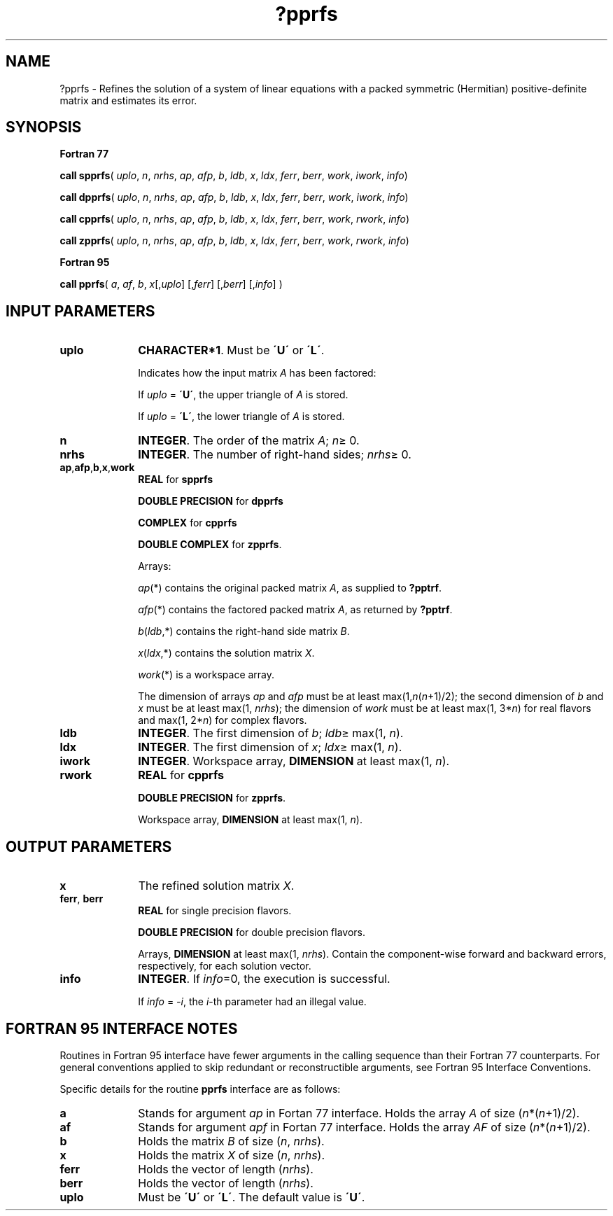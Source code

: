 .\" Copyright (c) 2002 \- 2008 Intel Corporation
.\" All rights reserved.
.\"
.TH ?pprfs 3 "Intel Corporation" "Copyright(C) 2002 \- 2008" "Intel(R) Math Kernel Library"
.SH NAME
?pprfs \- Refines the solution of a system of linear equations with a packed symmetric (Hermitian) positive-definite matrix and estimates its error.
.SH SYNOPSIS
.PP
.B Fortran 77
.PP
\fBcall spprfs\fR( \fIuplo\fR, \fIn\fR, \fInrhs\fR, \fIap\fR, \fIafp\fR, \fIb\fR, \fIldb\fR, \fIx\fR, \fIldx\fR, \fIferr\fR, \fIberr\fR, \fIwork\fR, \fIiwork\fR, \fIinfo\fR)
.PP
\fBcall dpprfs\fR( \fIuplo\fR, \fIn\fR, \fInrhs\fR, \fIap\fR, \fIafp\fR, \fIb\fR, \fIldb\fR, \fIx\fR, \fIldx\fR, \fIferr\fR, \fIberr\fR, \fIwork\fR, \fIiwork\fR, \fIinfo\fR)
.PP
\fBcall cpprfs\fR( \fIuplo\fR, \fIn\fR, \fInrhs\fR, \fIap\fR, \fIafp\fR, \fIb\fR, \fIldb\fR, \fIx\fR, \fIldx\fR, \fIferr\fR, \fIberr\fR, \fIwork\fR, \fIrwork\fR, \fIinfo\fR)
.PP
\fBcall zpprfs\fR( \fIuplo\fR, \fIn\fR, \fInrhs\fR, \fIap\fR, \fIafp\fR, \fIb\fR, \fIldb\fR, \fIx\fR, \fIldx\fR, \fIferr\fR, \fIberr\fR, \fIwork\fR, \fIrwork\fR, \fIinfo\fR)
.PP
.B Fortran 95
.PP
\fBcall pprfs\fR( \fIa\fR, \fIaf\fR, \fIb\fR, \fIx\fR[,\fIuplo\fR] [,\fIferr\fR] [,\fIberr\fR] [,\fIinfo\fR] )
.SH INPUT PARAMETERS

.TP 10
\fBuplo\fR
.NL
\fBCHARACTER*1\fR.  Must be \fB\'U\'\fR or \fB\'L\'\fR.
.IP
Indicates how the input matrix \fIA\fR has been factored: 
.IP
If \fIuplo\fR = \fB\'U\'\fR, the upper triangle of \fIA\fR is stored. 
.IP
If \fIuplo\fR = \fB\'L\'\fR, the lower triangle of \fIA\fR is stored. 
.TP 10
\fBn\fR
.NL
\fBINTEGER\fR. The order of the matrix \fIA\fR; \fIn\fR\(>= 0.
.TP 10
\fBnrhs\fR
.NL
\fBINTEGER\fR. The number of right-hand sides; \fInrhs\fR\(>= 0.
.TP 10
\fBap\fR,\fBafp\fR,\fBb\fR,\fBx\fR,\fBwork\fR
.NL
\fBREAL\fR for \fBspprfs\fR
.IP
\fBDOUBLE PRECISION\fR for \fBdpprfs\fR
.IP
\fBCOMPLEX\fR for \fBcpprfs\fR
.IP
\fBDOUBLE COMPLEX\fR for \fBzpprfs\fR.
.IP
Arrays: 
.IP
\fIap\fR(*) contains the original packed matrix \fIA\fR, as supplied to \fB?pptrf\fR.
.IP
\fIafp\fR(*) contains the factored packed matrix \fIA\fR, as returned by \fB?pptrf\fR.
.IP
\fIb\fR(\fIldb\fR,*) contains the right-hand side matrix \fIB\fR.
.IP
\fIx\fR(\fIldx\fR,*) contains the solution matrix \fIX\fR.
.IP
\fIwork\fR(*) is a workspace array.
.IP
The dimension of arrays \fIap\fR and \fIafp\fR must be at least max(1,\fIn\fR(\fIn\fR+1)/2); the second dimension of \fIb\fR and \fIx\fR must be at least max(1, \fInrhs\fR); the dimension of \fIwork\fR must be at least max(1, 3*\fIn\fR) for real flavors and max(1, 2*\fIn\fR) for complex flavors.
.TP 10
\fBldb\fR
.NL
\fBINTEGER\fR. The first dimension of \fIb\fR; \fIldb\fR\(>= max(1, \fIn\fR).
.TP 10
\fBldx\fR
.NL
\fBINTEGER\fR. The first dimension of \fIx\fR; \fIldx\fR\(>= max(1, \fIn\fR).
.TP 10
\fBiwork\fR
.NL
\fBINTEGER\fR. Workspace array, \fBDIMENSION\fR at least max(1, \fIn\fR).
.TP 10
\fBrwork\fR
.NL
\fBREAL\fR for \fBcpprfs\fR
.IP
\fBDOUBLE PRECISION\fR for \fBzpprfs\fR. 
.IP
Workspace array, \fBDIMENSION\fR at least max(1, \fIn\fR).
.SH OUTPUT PARAMETERS

.TP 10
\fBx\fR
.NL
The refined solution matrix \fIX\fR.
.TP 10
\fBferr\fR, \fBberr\fR
.NL
\fBREAL\fR for single precision flavors.
.IP
\fBDOUBLE PRECISION\fR for double precision flavors. 
.IP
Arrays, \fBDIMENSION\fR at least max(1, \fInrhs\fR). Contain the component-wise forward and backward errors, respectively, for each solution vector.
.TP 10
\fBinfo\fR
.NL
\fBINTEGER\fR. If \fIinfo\fR=0, the execution is successful. 
.IP
If \fIinfo\fR = \fI-i\fR, the \fIi\fR-th parameter had an illegal value.
.SH FORTRAN 95 INTERFACE NOTES
.PP
.PP
Routines in Fortran 95 interface have fewer arguments in the calling sequence than their Fortran 77  counterparts. For general conventions applied to skip redundant or reconstructible arguments, see Fortran 95  Interface Conventions.
.PP
Specific details for the routine \fBpprfs\fR interface are as follows:
.TP 10
\fBa\fR
.NL
Stands for argument \fIap\fR in Fortan 77 interface. Holds the array \fIA\fR of size (\fIn\fR*(\fIn\fR+1)/2).
.TP 10
\fBaf\fR
.NL
Stands for argument \fIapf\fR in Fortan 77 interface. Holds the array \fIAF\fR of size (\fIn\fR*(\fIn\fR+1)/2).
.TP 10
\fBb\fR
.NL
Holds the matrix \fIB\fR of size (\fIn\fR, \fInrhs\fR).
.TP 10
\fBx\fR
.NL
Holds the matrix \fIX\fR of size (\fIn\fR, \fInrhs\fR).
.TP 10
\fBferr\fR
.NL
Holds the vector of length (\fInrhs\fR).
.TP 10
\fBberr\fR
.NL
Holds the vector of length (\fInrhs\fR).
.TP 10
\fBuplo\fR
.NL
Must be \fB\'U\'\fR or \fB\'L\'\fR. The default value is \fB\'U\'\fR.
